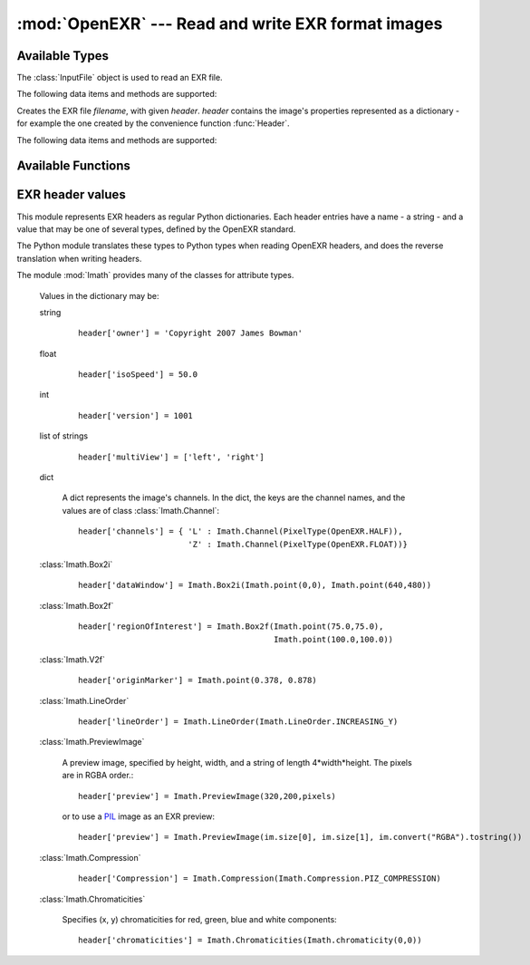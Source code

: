 :mod:`OpenEXR` --- Read and write EXR format images
===================================================

.. module:: OpenEXR
   :synopsis: Read and write EXR format images

Available Types
---------------

.. class:: InputFile

   The :class:`InputFile` object is used to read an EXR file.

   .. doctest::
      :options: -ELLIPSIS, +NORMALIZE_WHITESPACE

      >>> import OpenEXR
      >>> print len(OpenEXR.InputFile("GoldenGate.exr").channel('R')), "bytes of red data"
      2170640 bytes of red data

   The following data items and methods are supported:

   .. method:: InputFile.header() -> dict

      Return the header of the open file. The header is a dictionary, see :ref:`headers`.

   .. index:: scan-line, format, string, pixel_type

   .. method:: channel(cname[, pixel_type[, scanLine1[, scanLine2]]]) -> string

       Read a channel from the OpenEXR image.

       :param cname: the name of the channel in the image, for example "R".
       :type cname: str
       :param pixel_type: desired pixel type of returned channel data.  If not
           specified, the channel's pixel data is returned in the format
           specified in the header.
       :type pixel_type: :class:`Imath.PixelType`
       :param scanLine1: First scanline to return data for
       :type scanLine1: int
       :param scanLine2: Last scanline to return data for
       :type scanLine2: int

       This method returns
       channel data in the format specified by *pixel_type*.
       If *scanLine1* and *scanLine2* are not supplied, then the
       method reads the entire image. Note that this method returns
       the channel data as a Python string: the caller must then convert
       it to the appropriate format as necessary.

   .. method:: channels(cnames[, pixel_type[, scanLine1[, scanLine2]]]) -> strings

       Multiple-channel version of :meth:`channel`.

       :param cnames: the names of the channel in the image, for example "R".
       :type cnames: iterator yielding str
       :param pixel_type: desired pixel type of returned channel data.  If not
           specified, the channel's pixel data is returned in the format
           specified in the header.
       :type pixel_type: :class:`Imath.PixelType`
       :param scanLine1: First scanline to return data for
       :type scanLine1: int
       :param scanLine2: Last scanline to return data for
       :type scanLine2: int

       ``cnames`` is an iterator which specifies channels just as in the ``cname`` argument
       of :meth:`channel`:

       .. doctest::
          :options: -ELLIPSIS, +NORMALIZE_WHITESPACE

          >>> import OpenEXR
          >>> golden = OpenEXR.InputFile("GoldenGate.exr")
          >>> (r, g, b) = golden.channels("RGB")
          >>> print len(r), len(g), len(b)
          2170640 2170640 2170640

       When reading multi-channel images, this method is significantly
       faster than reading single channels using calls to
       :meth:`channel`.

   .. index:: destructor, convenience, exit

   .. method:: close()

       Close the open file. Calling this method is mandatory, otherwise
       the file will be incomplete.  However, as a convenience, the
       object's destructor calls this method, so any open files are
       automatically closed at program exit.

   .. index:: complete

   .. method:: isComplete()

       isComplete() returns True if all pixels in the data window are
       present in the input file, or False if any pixels are missing.
       (Another program may still be busy writing the file, or file
       writing may have been aborted prematurely.)

.. class:: OutputFile(filename, header)

   Creates the EXR file *filename*, with given *header*.  *header*
   contains the image's properties represented as a dictionary - for example the one created by 
   the convenience function :func:`Header`.

   .. doctest::

      >>> import OpenEXR, array
      >>> data = array.array('f', [ 1.0 ] * (640 * 480)).tostring()
      >>> exr = OpenEXR.OutputFile("out.exr", OpenEXR.Header(640,480))
      >>> exr.writePixels({'R': data, 'G': data, 'B': data})

   The following data items and methods are supported:

   .. index:: scan-line

   .. method:: writePixels(dict, [scanlines])

       Write the specified channels to the OpenEXR image. *dict*
       specifies multiple channels. If *scanlines* is not specified,
       then the entire image is assumed. dict specifies each channel's
       data as channel:data, where channel and data are both strings.
       This method uses the file's header
       to determine the format of the data (FLOAT, HALF or UINT) for
       each channel. If the string data is not of the appropriate size,
       this method raises an exception.

   .. index:: scan-line

   .. method:: currentScanLine() -> int

       Return the current scan line being written.

   .. index:: destructor, convenience

   .. method:: close()

       Close the open file.  This method may be called multiple times.
       As a convenience, the object's destructor calls this method.

Available Functions
-------------------

.. index:: valid

.. function:: isOpenExrFile(filename) -> bool

   Returns True if the *filename* exists, is readable, and contains a valid EXR image.

   .. doctest::

      >>> import OpenEXR
      >>> print OpenEXR.isOpenExrFile("no-such-file")
      False
      >>> print OpenEXR.isOpenExrFile("lena.jpg")
      False
      >>> print OpenEXR.isOpenExrFile("GoldenGate.exr")
      True
   
   Note that a file may may valid, but not complete.  To check if a file is complete, use :meth:`InputFile.isComplete`.

.. index:: convenience

.. function:: Header(width, height) -> dict

   Convenience function that creates the EXR header for an image
   of size *width* x *height* with EXR mandatory entries set to
   appropriate defaults.  An EXR header is a dictionary -
   see :ref:`headers` for details of legal header contents.

   .. doctest::
      :options: -ELLIPSIS, +NORMALIZE_WHITESPACE

      >>> import OpenEXR
      >>> print OpenEXR.Header(640,480)
      {'compression': ZIP_COMPRESSION,
       'pixelAspectRatio': 1.0,
       'displayWindow': (0, 0) - (639, 479),
       'channels': {'R': FLOAT (1, 1), 'B': FLOAT (1, 1), 'G': FLOAT (1, 1)},
       'dataWindow': (0, 0) - (639, 479),
       'screenWindowCenter': (0.0, 0.0),
       'screenWindowWidth': 1.0,
       'lineOrder': INCREASING_Y}


.. _headers:

EXR header values
-----------------

.. index::
   pair: header; values
   single: attribute
   single: types
   single: dictionary

This module represents EXR headers as regular Python dictionaries.
Each header entries have a name - a string - and a value
that may be one of several types, defined by the OpenEXR standard.

The Python module translates these types to Python types when reading OpenEXR headers,
and does the reverse translation when writing headers.

The module :mod:`Imath` provides many of the classes for attribute types.

   .. doctest::
      :options: -ELLIPSIS, +NORMALIZE_WHITESPACE

      >>> import OpenEXR
      >>> print OpenEXR.InputFile("GoldenGate.exr").header()
      {'tiles': None,
       'capDate': '2004:01:04 18:10:00',
       'compression': PIZ_COMPRESSION,
       'latitude': 37.827701568603516,
       'pixelAspectRatio': 1.0,
       'altitude': 274.5,
       'displayWindow': (0, 0) - (1261, 859),
       'focus': inf,
       'comments': 'View from Hawk Hill towards San Francisco',
       'screenWindowWidth': 1.1499999761581421,
       'channels': {'R': HALF (1, 1), 'B': HALF (1, 1), 'G': HALF (1, 1)},
       'isoSpeed': 50.0,
       'utcOffset': 28800.0,
       'longitude': -122.49960327148438,
       'dataWindow': (0, 0) - (1261, 859),
       'screenWindowCenter': (0.0, 0.0),
       'aperture': 2.7999999523162842,
       'preview': <Imath.PreviewImage instance 100x68>,
       'owner': 'Copyright 2004 Industrial Light & Magic',
       'expTime': 8.0,
       'lineOrder': INCREASING_Y}

   Values in the dictionary may be:

   .. index::
      single: header; string

   string

      ::

         header['owner'] = 'Copyright 2007 James Bowman'

   .. index::
      single: header; float

   float

      ::

         header['isoSpeed'] = 50.0

   .. index::
      single: header; int

   int

      ::

         header['version'] = 1001

   list of strings

      ::

         header['multiView'] = ['left', 'right']

   .. index::
      single: header; dict

   dict

      A dict represents the image's channels. In the dict, the keys are the channel names, and the values are of class :class:`Imath.Channel`::

         header['channels'] = { 'L' : Imath.Channel(PixelType(OpenEXR.HALF)),
                                'Z' : Imath.Channel(PixelType(OpenEXR.FLOAT))}

   :class:`Imath.Box2i`

      ::

         header['dataWindow'] = Imath.Box2i(Imath.point(0,0), Imath.point(640,480))

   :class:`Imath.Box2f`

      ::

         header['regionOfInterest'] = Imath.Box2f(Imath.point(75.0,75.0),
                                                  Imath.point(100.0,100.0))


   :class:`Imath.V2f`

      ::

         header['originMarker'] = Imath.point(0.378, 0.878)

   :class:`Imath.LineOrder`

      ::

         header['lineOrder'] = Imath.LineOrder(Imath.LineOrder.INCREASING_Y)

   :class:`Imath.PreviewImage`

      A preview image, specified by height, width, and a string of length 4*width*height. The pixels are in RGBA order.::

         header['preview'] = Imath.PreviewImage(320,200,pixels)

      or to use a `PIL <http://www.pythonware.com/products/pil/>`_  image as an EXR preview::

         header['preview'] = Imath.PreviewImage(im.size[0], im.size[1], im.convert("RGBA").tostring())

   :class:`Imath.Compression`

      ::

         header['Compression'] = Imath.Compression(Imath.Compression.PIZ_COMPRESSION)

   :class:`Imath.Chromaticities`

      Specifies (x, y) chromaticities for red, green, blue and white components::

         header['chromaticities'] = Imath.Chromaticities(Imath.chromaticity(0,0))
